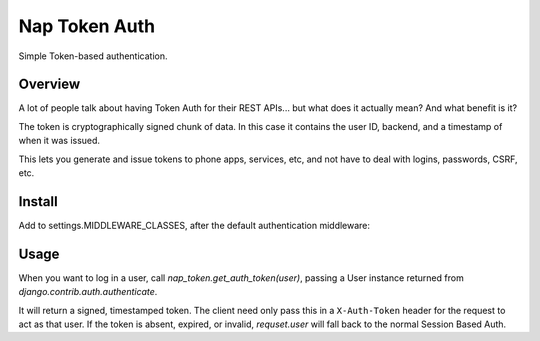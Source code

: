 Nap Token Auth
==============

Simple Token-based authentication.

Overview
--------

A lot of people talk about having Token Auth for their REST APIs... but what does it actually mean?  And what benefit is it?

The token is cryptographically signed chunk of data.  In this case it contains the user ID, backend, and a timestamp of when it was issued.

This lets you generate and issue tokens to phone apps, services, etc, and not have to deal with logins, passwords, CSRF, etc.

Install
-------

Add to settings.MIDDLEWARE_CLASSES, after the default authentication
middleware:

.. code-block:: python
   :emphasize-lines: 7

   MIDDLEWARE_CLASSES = (
      'django.contrib.sessions.middleware.SessionMiddleware',
      'django.middleware.common.CommonMiddleware',
      'django.middleware.csrf.CsrfViewMiddleware',
      'django.contrib.auth.middleware.AuthenticationMiddleware',
      'django.contrib.auth.middleware.SessionAuthenticationMiddleware',
      'nap_token.middleware.NapTokenMiddleware',
      'django.contrib.messages.middleware.MessageMiddleware',
      'django.middleware.clickjacking.XFrameOptionsMiddleware',
      'django.middleware.security.SecurityMiddleware',
   )

Usage
-----

When you want to log in a user, call `nap_token.get_auth_token(user)`, passing
a User instance returned from `django.contrib.auth.authenticate`.

It will return a signed, timestamped token.  The client need only pass this in
a ``X-Auth-Token`` header for the request to act as that user.  If the token is
absent, expired, or invalid, `requset.user` will fall back to the normal
Session Based Auth.
